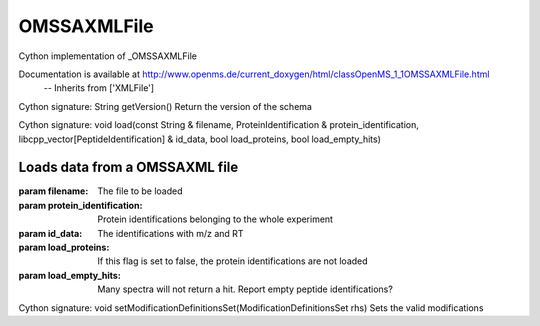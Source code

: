 OMSSAXMLFile
============

.. py:class:: OMSSAXMLFile


   Bases: :py:class:`object`


Cython implementation of _OMSSAXMLFile


Documentation is available at http://www.openms.de/current_doxygen/html/classOpenMS_1_1OMSSAXMLFile.html
 -- Inherits from ['XMLFile']




.. py:method:: OMSSAXMLFile.getVersion


Cython signature: String getVersion()
Return the version of the schema




.. py:method:: OMSSAXMLFile.load


Cython signature: void load(const String & filename, ProteinIdentification & protein_identification, libcpp_vector[PeptideIdentification] & id_data, bool load_proteins, bool load_empty_hits)


Loads data from a OMSSAXML file
-----
:param filename: The file to be loaded
:param protein_identification: Protein identifications belonging to the whole experiment
:param id_data: The identifications with m/z and RT
:param load_proteins: If this flag is set to false, the protein identifications are not loaded
:param load_empty_hits: Many spectra will not return a hit. Report empty peptide identifications?




.. py:method:: OMSSAXMLFile.setModificationDefinitionsSet


Cython signature: void setModificationDefinitionsSet(ModificationDefinitionsSet rhs)
Sets the valid modifications





